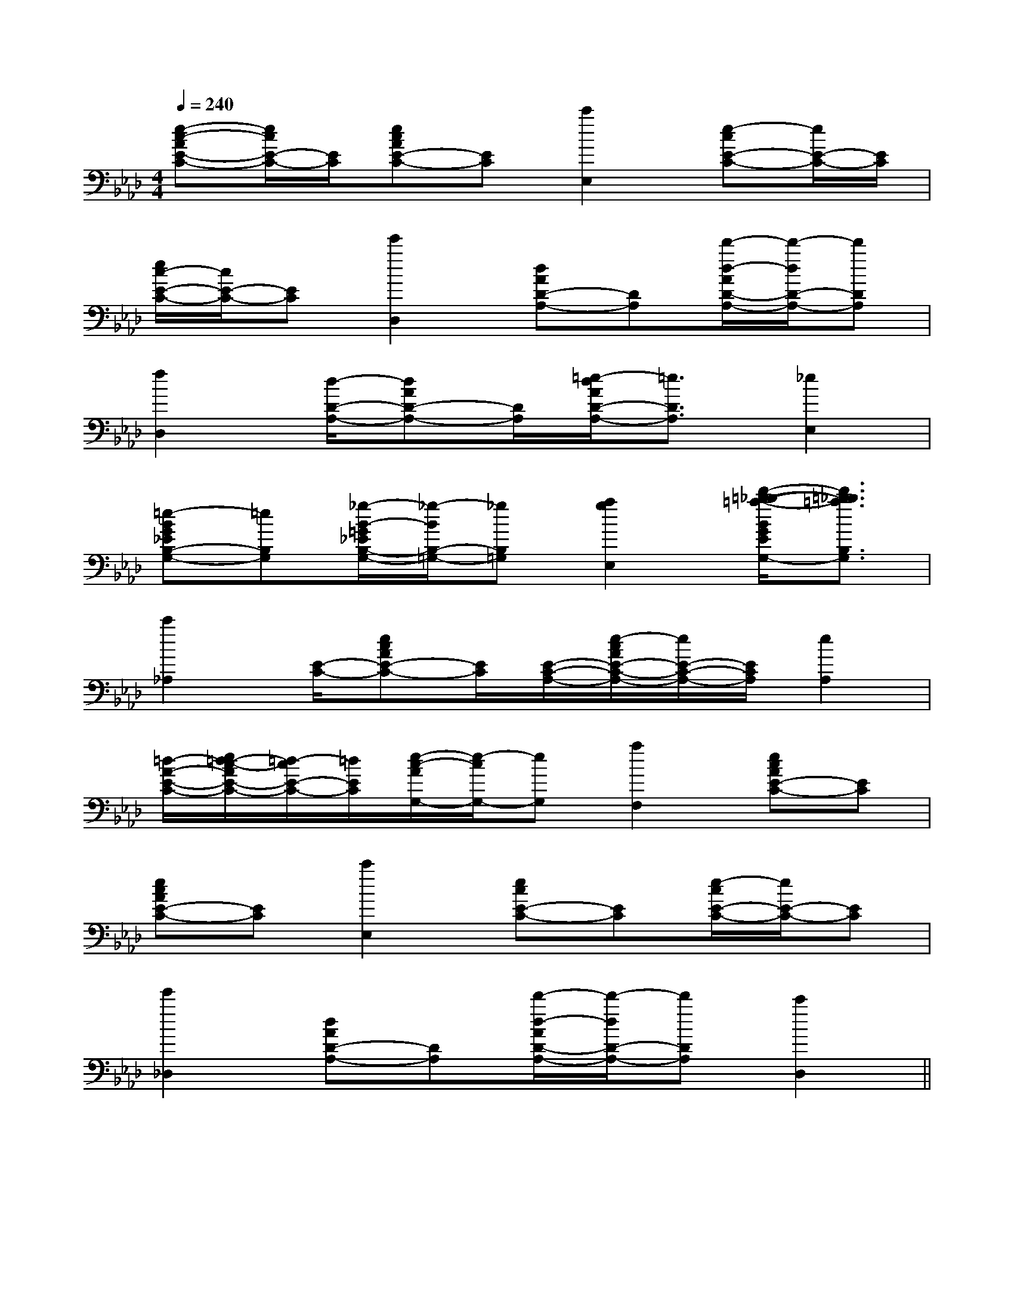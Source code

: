 X:1
T:
M:4/4
L:1/8
Q:1/4=240
K:Ab
%4flats
%%MIDI program 0
V:1
%%MIDI program 0
[e-c-AE-C-][e/2c/2E/2-C/2-][E/2C/2][ecAE-C-][EC][c'2E,2][e-cE-C-][e/2E/2-C/2-][E/2C/2]|
[e/2c/2-E/2-C/2-][c/2E/2-C/2-][EC][e'2D,2][dAD-A,-][DA,][d'/2-d/2-A/2D/2-A,/2-][d'/2-d/2D/2-A,/2-][d'DA,]|
[f2D,2][d/2-D/2-A,/2-][dAD-A,-][D/2A,/2][=e/2-d/2A/2D/2-A,/2-][=e3/2D3/2A,3/2][_e2E,2]|
[=e-BG_EB,-G,-][=eB,G,][_g/2-B/2-=G/2_E/2B,/2-G,/2-][_g/2-B/2B,/2-=G,/2-][_gB,=G,][a2g2E,2][d'/2-=b/2-_b/2-=a/2-B/2G/2E/2B,/2-G,/2-][d'3/2=b3/2_b3/2=a3/2B,3/2G,3/2]|
[c'2_A,2][E/2-C/2-][ecAE-C-][E/2C/2][E/2-C/2-A,/2-][e/2-c/2A/2E/2-C/2-A,/2-][e/2E/2-C/2-A,/2-][E/2C/2A,/2][e2A,2]|
[=d/2-A/2-E/2-C/2-][e/2=d/2-c/2-A/2E/2-C/2-][=d/2-c/2E/2-C/2-][=d/2E/2C/2][e/2-c/2-A/2G,/2-][e/2-c/2G,/2-][eG,][a2F,2][ecAE-C-][EC]|
[ecAE-C-][EC][c'2E,2][ecE-C-][EC][e/2-c/2E/2-C/2-][e/2E/2-C/2-][EC]|
[e'2_D,2][dAD-A,-][DA,][d'/2-d/2-A/2D/2-A,/2-][d'/2-d/2D/2-A,/2-][d'DA,][c'2D,2]||
|
|
|
|
|
|
|
|
|
|
|
|
|
|
C/2A,/2]C/2A,/2]C/2A,/2]C/2A,/2]C/2A,/2]C/2A,/2]C/2A,/2]C/2A,/2]C/2A,/2]C/2A,/2]C/2A,/2]C/2A,/2]C/2A,/2]C/2A,/2][C-A,-E,-A,,-][C-A,-E,-A,,-][C-A,-E,-A,,-][C-A,-E,-A,,-][C-A,-E,-A,,-][C-A,-E,-A,,-][C-A,-E,-A,,-][C-A,-E,-A,,-][C-A,-E,-A,,-][C-A,-E,-A,,-][C-A,-E,-A,,-][C-A,-E,-A,,-][C-A,-E,-A,,-][C-A,-E,-A,,-][C-A,-E,-A,,-]C,B,,C,B,,C,B,,C,B,,C,B,,C,B,,C,B,,C,B,,C,B,,C,B,,C,B,,C,B,,C,B,,C,B,,[G/2=E/2B,/2][G/2=E/2B,/2][G/2=E/2B,/2][G/2=E/2B,/2][G/2=E/2B,/2][G/2=E/2B,/2][G/2=E/2B,/2][G/2=E/2B,/2][G/2=E/2B,/2][G/2=E/2B,/2][G/2=E/2B,/2][G/2=E/2B,/2][G/2=E/2B,/2][G/2=E/2B,/2][G/2=E/2B,/2][G/2C,/2C,,/2][G/2C,/2C,,/2][G/2C,/2C,,/2][G/2C,/2C,,/2][G/2C,/2C,,/2][G/2C,/2C,,/2][G/2C,/2C,,/2][G/2C,/2C,,/2][G/2C,/2C,,/2][G/2C,/2C,,/2][G/2C,/2C,,/2][G/2C,/2C,,/2][G/2C,/2C,,/2][G/2C,/2C,,/2][G/2C,/2C,,/2][BGB,[BGB,[BGB,[BGB,[BGB,[BGB,[BGB,[BGB,[BGB,[BGB,[BGB,[BGB,[BGB,[BGB,[BGB,[G3-E3-C3-C,3-][G3-E3-C3-C,3-][G3-E3-C3-C,3-][G3-E3-C3-C,3-][G3-E3-C3-C,3-][G3-E3-C3-C,3-][G3-E3-C3-C,3-][G3-E3-C3-C,3-][G3-E3-C3-C,3-][G3-E3-C3-C,3-][G3-E3-C3-C,3-][G3-E3-C3-C,3-][G3-E3-C3-C,3-][G3-E3-C3-C,3-][G3-E3-C3-C,3-]E,E,E,E,E,E,E,E,E,E,E,E,E,E,E,E,E,E,E,E,E,E,E,E,E,E,E,E,E,E,[A,3/2-A,,3/2-][A,3/2-A,,3/2-][A,3/2-A,,3/2-][A,3/2-A,,3/2-][A,3/2-A,,3/2-][A,3/2-A,,3/2-][A,3/2-A,,3/2-][A,3/2-A,,3/2-][A,3/2-A,,3/2-][A,3/2-A,,3/2-][A,3/2-A,,3/2-][A,3/2-A,,3/2-][A,3/2-A,,3/2-][A,3/2-A,,3/2-][A,3/2-A,,3/2-]B,,/2G,,/2E,,/2]B,,/2G,,/2E,,/2]B,,/2G,,/2E,,/2]B,,/2G,,/2E,,/2]B,,/2G,,/2E,,/2]B,,/2G,,/2E,,/2]B,,/2G,,/2E,,/2]B,,/2G,,/2E,,/2]B,,/2G,,/2E,,/2]B,,/2G,,/2E,,/2]B,,/2G,,/2E,,/2]B,,/2G,,/2E,,/2]B,,/2G,,/2E,,/2]B,,/2G,,/2E,,/2]B,,/2G,,/2E,,/2][c3/2_A[c3/2_A[c3/2_A[c3/2_A[c3/2_A[c3/2_A[c3/2_A[c3/2_A[c3/2_A[c3/2_A[c3/2_A[c3/2_A[c3/2_A[c3/2_A[c3/2_A[e-B-A[e-B-A[e-B-A[e-B-A[e-B-A[e-B-A[e-B-A[e-B-A[e-B-A[e-B-A[e-B-A[e-B-A[e-B-A[e-B-A[e-B-A[A/2F/2C/2-A,/2-][A/2F/2C/2-A,/2-][A/2F/2C/2-A,/2-][A/2F/2C/2-A,/2-][A/2F/2C/2-A,/2-][A/2F/2C/2-A,/2-][A/2F/2C/2-A,/2-][A/2F/2C/2-A,/2-][A/2F/2C/2-A,/2-][A/2F/2C/2-A,/2-][A/2F/2C/2-A,/2-][A/2F/2C/2-A,/2-][A/2F/2C/2-A,/2-][A/2F/2C/2-A,/2-][A/2F/2C/2-A,/2-]3/2-=G,3/2]3/2-=G,3/2]3/2-=G,3/2]3/2-=G,3/2]3/2-=G,3/2]3/2-=G,3/2]3/2-=G,3/2]3/2-=G,3/2]3/2-=G,3/2]3/2-=G,3/2]3/2-=G,3/2]3/2-=G,3/2]3/2-=G,3/2]3/2-=G,3/2]3/2-=G,3/2]3/2e3/2B3/2e3/2B3/2e3/2B3/2e3/2B3/2e3/2B3/2e3/2B3/2e3/2B3/2e3/2B3/2e3/2B3/2e3/2B3/2e3/2B3/2e3/2B3/2e3/2B3/2e3/2B[E/2-B,/2-][E/2-B,/2-][E/2-B,/2-][E/2-B,/2-][E/2-B,/2-][E/2-B,/2-][E/2-B,/2-][E/2-B,/2-][E/2-B,/2-][E/2-B,/2-][E/2-B,/2-]